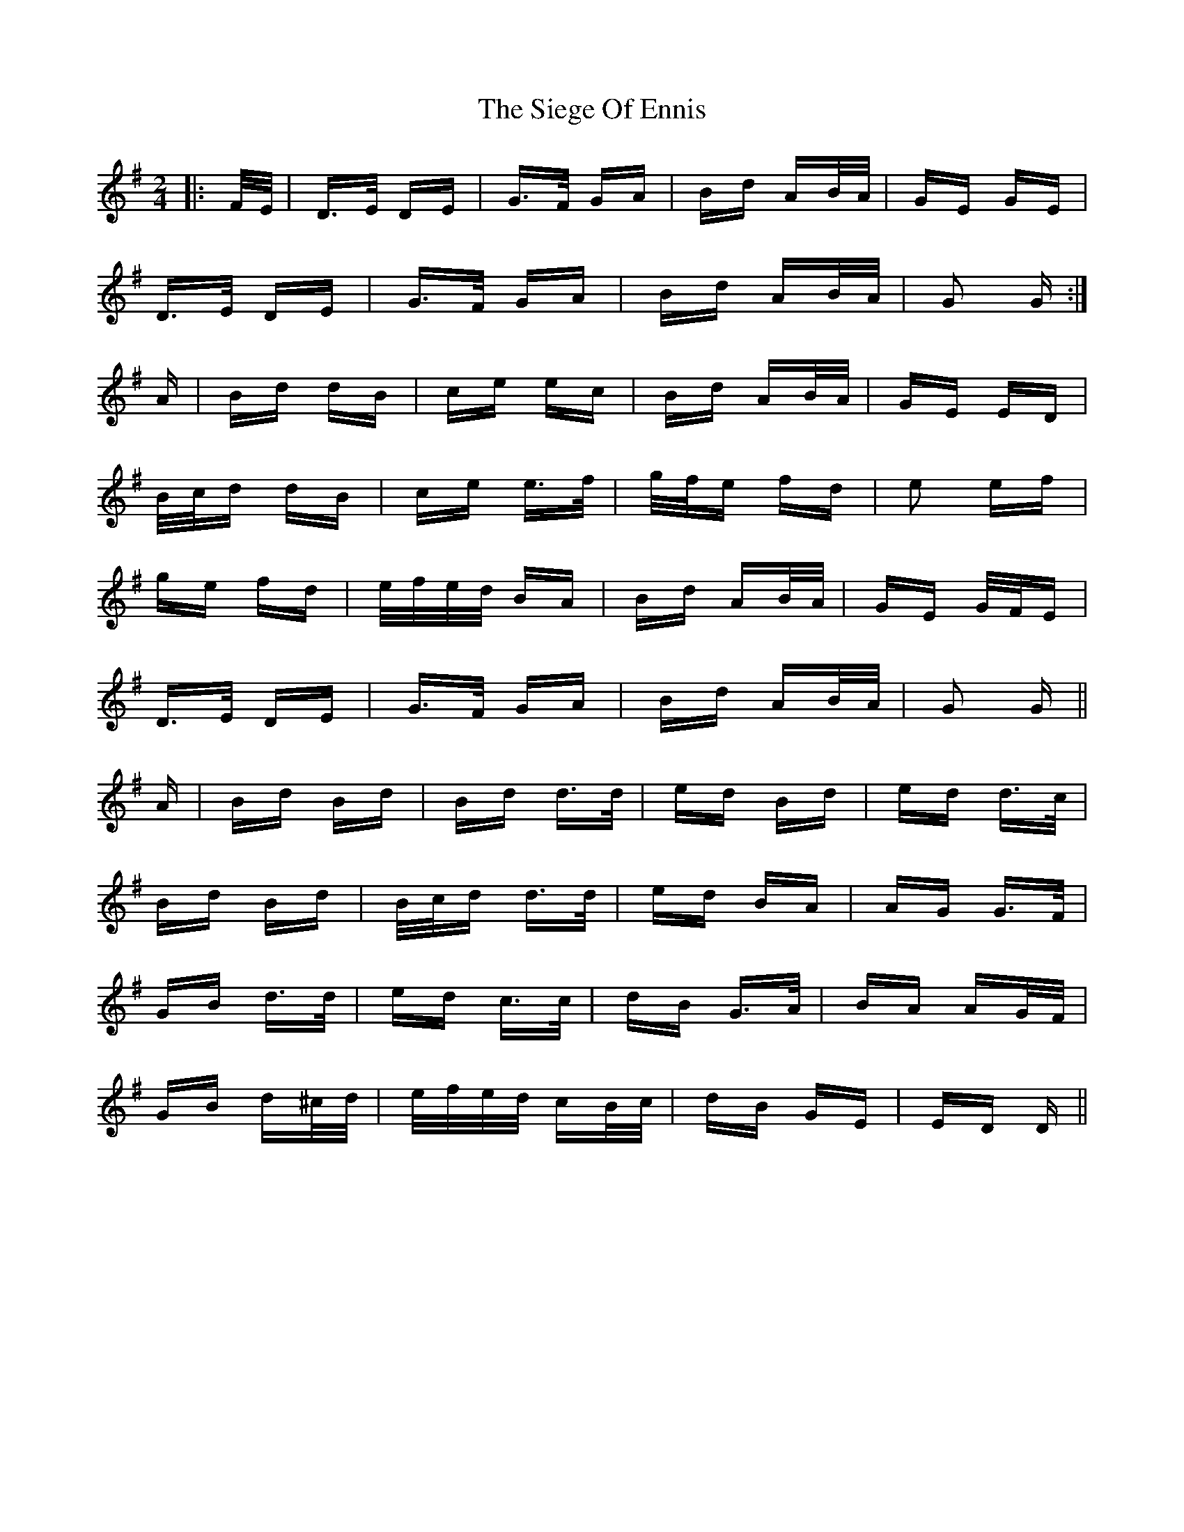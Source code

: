 X: 37006
T: Siege Of Ennis, The
R: polka
M: 2/4
K: Gmajor
|:F/E/|D>E DE|G>F GA|Bd AB/A/|GE GE|
D>E DE|G>F GA|Bd AB/A/|G2 G:|
A|Bd dB|ce ec|Bd AB/A/|GE ED|
B/c/d dB|ce e>f|g/f/e fd|e2 ef|
ge fd|e/f/e/d/ BA|Bd AB/A/|GE G/F/E|
D>E DE|G>F GA|Bd AB/A/|G2 G||
A|Bd Bd|Bd d>d|ed Bd|ed d>c|
Bd Bd|B/c/d d>d|ed BA|AG G>F|
GB d>d|ed c>c|dB G>A|BA AG/F/|
GB d^c/d/|e/f/e/d/ cB/c/|dB GE|ED D||

